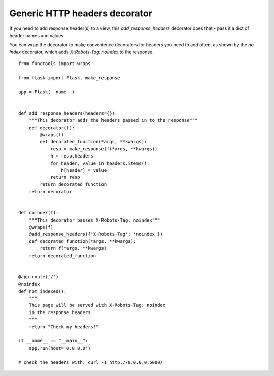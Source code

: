 Generic HTTP headers decorator
==============================

If you need to add response header(s) to a view, this
`add_response_headers` decorator does that - pass it a dict of header
names and values.

You can wrap the decorator to make convenience decorators for headers
you need to add often, as shown by the `no index` decorator, which
adds `X-Robots-Tag: noindex` to the response.


::

    from functools import wraps
    
    from flask import Flask, make_response
    
    app = Flask(__name__)
    
    
    def add_response_headers(headers={}):
        """This decorator adds the headers passed in to the response"""
        def decorator(f):
            @wraps(f)
            def decorated_function(*args, **kwargs):
                resp = make_response(f(*args, **kwargs))
                h = resp.headers
                for header, value in headers.items():
                    h[header] = value
                return resp
            return decorated_function
        return decorator
    
    
    def noindex(f):
        """This decorator passes X-Robots-Tag: noindex"""
        @wraps(f)
        @add_response_headers({'X-Robots-Tag': 'noindex'})
        def decorated_function(*args, **kwargs):
            return f(*args, **kwargs)
        return decorated_function
    
    
    @app.route('/')
    @noindex
    def not_indexed():
        """
        This page will be served with X-Robots-Tag: noindex
        in the response headers
        """
        return "Check my headers!"
    
    if __name__ == "__main__":
        app.run(host='0.0.0.0')
    
    # check the headers with: curl -I http://0.0.0.0:5000/

